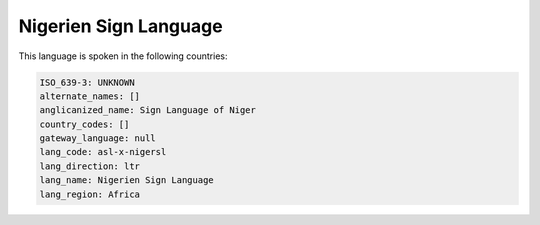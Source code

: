 .. _asl-x-nigersl:

Nigerien Sign Language
======================

This language is spoken in the following countries:


.. code-block:: yaml

    ISO_639-3: UNKNOWN
    alternate_names: []
    anglicanized_name: Sign Language of Niger
    country_codes: []
    gateway_language: null
    lang_code: asl-x-nigersl
    lang_direction: ltr
    lang_name: Nigerien Sign Language
    lang_region: Africa
    
